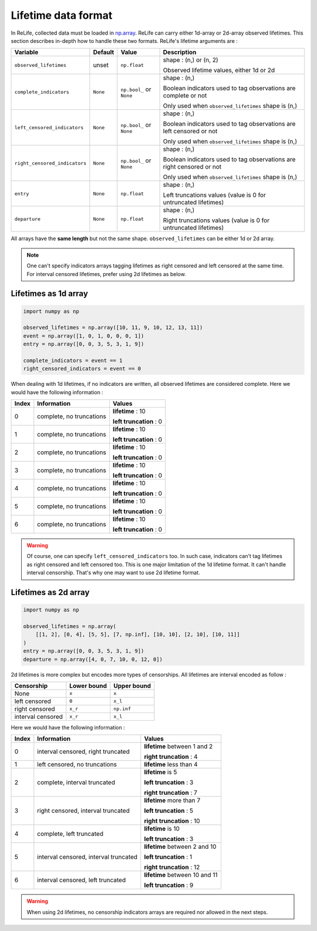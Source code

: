 Lifetime data format
====================

.. role:: python(code)
   :language: python

.. image:: ../img/main_process_bis_0.png
    :scale: 100 %
    :align: center

In ReLife, collected data must be loaded in `np.array <https://numpy.org/doc/stable/reference/generated/numpy.array.html>`_. ReLife can carry either 1d-array or 2d-array observed lifetimes. This section describes in-depth how to handle these two
formats. ReLife's lifetime arguments are :


+-------------------------------+-------------+--------------------------+-----------------------------------------------------------------------+
|          **Variable**         | **Default** |         **Value**        |                            **Description**                            |
+-------------------------------+-------------+--------------------------+-----------------------------------------------------------------------+
|     ``observed_lifetimes``    |    unset    |       ``np.float``       | shape : (n,) or (n, 2)                                                |
|                               |             |                          |                                                                       |
|                               |             |                          | Observed lifetime values, either 1d or 2d                             |
+-------------------------------+-------------+--------------------------+-----------------------------------------------------------------------+
|    ``complete_indicators``    |   ``None``  | ``np.bool_`` or ``None`` | shape : (n,)                                                          |
|                               |             |                          |                                                                       |
|                               |             |                          | Boolean indicators used to tag observations are complete or not       |
|                               |             |                          |                                                                       |
|                               |             |                          | Only used when ``observed_lifetimes`` shape is (n,)                   |
+-------------------------------+-------------+--------------------------+-----------------------------------------------------------------------+
|  ``left_censored_indicators`` |   ``None``  | ``np.bool_`` or ``None`` | shape : (n,)                                                          |
|                               |             |                          |                                                                       |
|                               |             |                          | Boolean indicators used to tag observations are left censored or not  |
|                               |             |                          |                                                                       |
|                               |             |                          | Only used when ``observed_lifetimes`` shape is (n,)                   |
+-------------------------------+-------------+--------------------------+-----------------------------------------------------------------------+
| ``right_censored_indicators`` |   ``None``  | ``np.bool_`` or ``None`` | shape : (n,)                                                          |
|                               |             |                          |                                                                       |
|                               |             |                          | Boolean indicators used to tag observations are right censored or not |
|                               |             |                          |                                                                       |
|                               |             |                          | Only used when ``observed_lifetimes`` shape is (n,)                   |
+-------------------------------+-------------+--------------------------+-----------------------------------------------------------------------+
|           ``entry``           |   ``None``  |       ``np.float``       | shape : (n,)                                                          |
|                               |             |                          |                                                                       |
|                               |             |                          | Left truncations values (value is 0 for untruncated lifetimes)        |
+-------------------------------+-------------+--------------------------+-----------------------------------------------------------------------+
|         ``departure``         |   ``None``  |       ``np.float``       | shape : (n,)                                                          |
|                               |             |                          |                                                                       |
|                               |             |                          | Right truncations values (value is 0 for untruncated lifetimes)       |
+-------------------------------+-------------+--------------------------+-----------------------------------------------------------------------+


All arrays have the **same length** but not the same shape. ``observed_lifetimes`` can be either 1d or 2d array.

.. note::
    One can't specify indicators arrays tagging lifetimes as right censored and left censored at the same time. For interval censored lifetimes,
    prefer using 2d lifetimes as below. 
    

Lifetimes as 1d array
---------------------

.. code-block:: python
    
    import numpy as np

    observed_lifetimes = np.array([10, 11, 9, 10, 12, 13, 11])
    event = np.array([1, 0, 1, 0, 0, 0, 1])
    entry = np.array([0, 0, 3, 5, 3, 1, 9])

    complete_indicators = event == 1
    right_censored_indicators = event == 0


When dealing with 1d lifetimes, if no indicators are written, all observed lifetimes are considered complete. Here we would have the following
information : 

+-----------+--------------------------+-------------------------+
| **Index** |      **Information**     |        **Values**       |
+-----------+--------------------------+-------------------------+
|     0     | complete, no truncations | **lifetime** : 10       |
|           |                          |                         |
|           |                          | **left truncation** : 0 |
+-----------+--------------------------+-------------------------+
|     1     | complete, no truncations | **lifetime** : 10       |
|           |                          |                         |
|           |                          | **left truncation** : 0 |
+-----------+--------------------------+-------------------------+
|     2     | complete, no truncations | **lifetime** : 10       |
|           |                          |                         |
|           |                          | **left truncation** : 0 |
+-----------+--------------------------+-------------------------+
|     3     | complete, no truncations | **lifetime** : 10       |
|           |                          |                         |
|           |                          | **left truncation** : 0 |
+-----------+--------------------------+-------------------------+
|     4     | complete, no truncations | **lifetime** : 10       |
|           |                          |                         |
|           |                          | **left truncation** : 0 |
+-----------+--------------------------+-------------------------+
|     5     | complete, no truncations | **lifetime** : 10       |
|           |                          |                         |
|           |                          | **left truncation** : 0 |
+-----------+--------------------------+-------------------------+
|     6     | complete, no truncations | **lifetime** : 10       |
|           |                          |                         |
|           |                          | **left truncation** : 0 |
+-----------+--------------------------+-------------------------+

.. warning::

    Of course, one can specify ``left_censored_indicators`` too. In such case, indicators can't tag lifetimes as right censored and left censored too.
    This is one major limitation of the 1d lifetime format. It can't handle interval censorship. That's why one may want to use 2d lifetime format.


Lifetimes as 2d array
---------------------

.. code-block:: python

    import numpy as np

    observed_lifetimes = np.array(
        [[1, 2], [0, 4], [5, 5], [7, np.inf], [10, 10], [2, 10], [10, 11]]
    )
    entry = np.array([0, 0, 3, 5, 3, 1, 9])
    departure = np.array([4, 0, 7, 10, 0, 12, 0])


2d lifetimes is more complex but encodes more types of censorships. All lifetimes are interval encoded as follow :

+-------------------+-----------------+-----------------+
|   **Censorship**  | **Lower bound** | **Upper bound** |
+-------------------+-----------------+-----------------+
|        None       |      ``x``      | ``x``           |
+-------------------+-----------------+-----------------+
|   left censored   |      ``0``      | ``x_l``         |
+-------------------+-----------------+-----------------+
|   right censored  |     ``x_r``     | ``np.inf``      |
+-------------------+-----------------+-----------------+
| interval censored |     ``x_r``     | ``x_l``         |
+-------------------+-----------------+-----------------+

Here we would have the following information : 

+-----------+---------------------------------------+---------------------------------+
| **Index** |            **Information**            |            **Values**           |
+-----------+---------------------------------------+---------------------------------+
|     0     |   interval censored, right truncated  | **lifetime** between 1 and 2    |
|           |                                       |                                 |
|           |                                       | **right truncation** : 4        |
+-----------+---------------------------------------+---------------------------------+
|     1     |     left censored, no truncations     | **lifetime** less than 4        |
+-----------+---------------------------------------+---------------------------------+
|     2     |      complete, interval truncated     | **lifetime** is 5               |
|           |                                       |                                 |
|           |                                       | **left truncation** : 3         |
|           |                                       |                                 |
|           |                                       | **right truncation** : 7        |
+-----------+---------------------------------------+---------------------------------+
|     3     |   right censored, interval truncated  | **lifetime** more than 7        |
|           |                                       |                                 |
|           |                                       | **left truncation** : 5         |
|           |                                       |                                 |
|           |                                       | **right truncation** : 10       |
+-----------+---------------------------------------+---------------------------------+
|     4     |        complete, left truncated       | **lifetime** is 10              |
|           |                                       |                                 |
|           |                                       | **left truncation** : 3         |
+-----------+---------------------------------------+---------------------------------+
|     5     | interval censored, interval truncated | **lifetime**  between 2 and 10  |
|           |                                       |                                 |
|           |                                       | **left truncation** : 1         |
|           |                                       |                                 |
|           |                                       | **right truncation** : 12       |
|           |                                       |                                 |
+-----------+---------------------------------------+---------------------------------+
|     6     |   interval censored, left truncated   | **lifetime**  between 10 and 11 |
|           |                                       |                                 |
|           |                                       | **left truncation** : 9         |
+-----------+---------------------------------------+---------------------------------+

.. warning::

    When using 2d lifetimes, no censorship indicators arrays are required
    nor allowed in the next steps.
